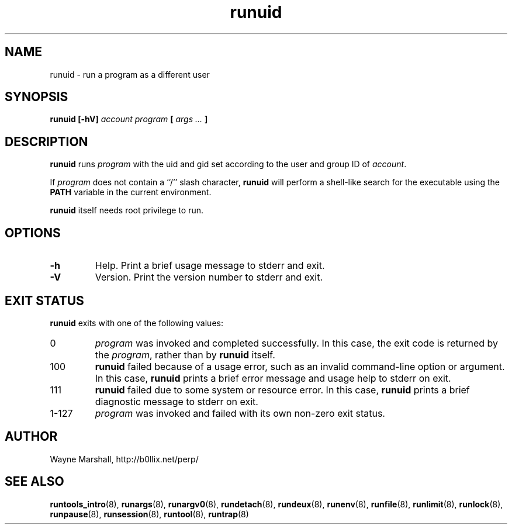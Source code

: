 .\" runuid.8
.\" wcm, 2009.12.11 - 2009.12.15
.\" ===
.TH runuid 8 "January 2010" "runtools-0.00" "runtools"
.SH NAME
runuid \- run a program as a different user
.SH SYNOPSIS
.B runuid [\-hV]
.I account program
.B [
.I args ...
.B ]
.SH DESCRIPTION
.B runuid
runs
.I program
with the uid and gid set according to the user and group ID of
.IR account .
.PP
If
.I program
does not contain a ``/'' slash character,
.B runuid
will perform a shell-like search for the executable using the
.B PATH
variable in the current environment.
.PP
.B runuid
itself needs root privilege to run.
.SH OPTIONS
.TP
.B \-h
Help.
Print a brief usage message to stderr and exit.
.TP
.B \-V
Version.
Print the version number to stderr and exit.
.SH EXIT STATUS
.B runuid
exits with one of the following values:
.TP
0
.I program
was invoked and completed successfully.
In this case,
the exit code is returned by the
.IR program ,
rather than by
.B runuid
itself.
.TP
100
.B runuid
failed because of a usage error,
such as an invalid command\-line option or argument.
In this case,
.B runuid
prints a brief error message and usage help to stderr on exit.
.TP
111
.B runuid
failed due to some system or resource error.
In this case,
.B runuid
prints a brief diagnostic message to stderr on exit.
.TP
1\-127
.I program
was invoked and failed with its own non-zero exit status.
.SH AUTHOR
Wayne Marshall, http://b0llix.net/perp/
.SH SEE ALSO
.nh
.BR runtools_intro (8),
.BR runargs (8),
.BR runargv0 (8),
.BR rundetach (8),
.BR rundeux (8),
.BR runenv (8),
.BR runfile (8),
.BR runlimit (8),
.BR runlock (8),
.BR runpause (8),
.BR runsession (8),
.BR runtool (8),
.BR runtrap (8)
.\" EOF

